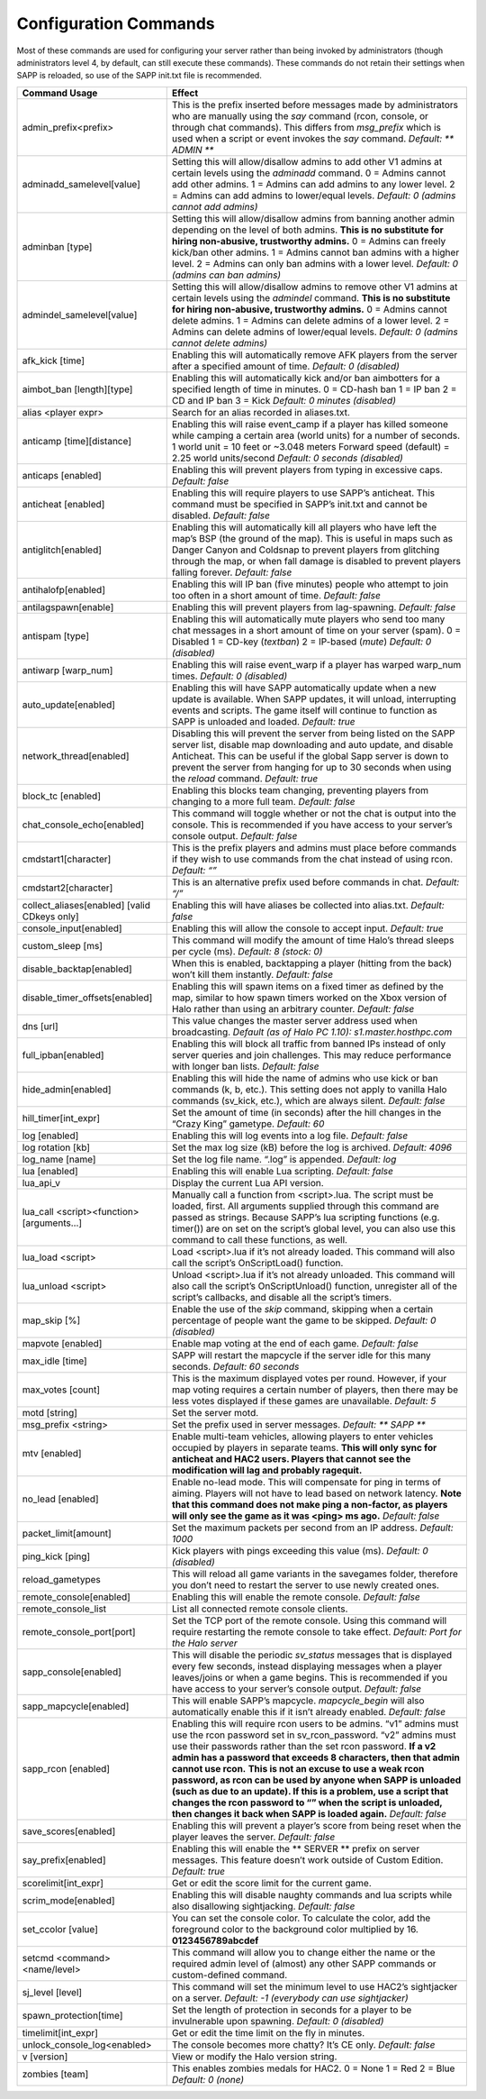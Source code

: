 Configuration Commands
----------------------

Most of these commands are used for configuring your server rather than being invoked by administrators (though administrators level 4, by default,
can still execute these commands).
These commands do not retain their settings when SAPP is reloaded, so use of the SAPP init.txt file is recommended.

.. list-table::
   :widths: 15 30
   :header-rows: 1


   * - Command Usage
     - Effect

   * - admin_prefix<prefix>
     - This is the prefix inserted before messages made by administrators who are manually using the *say* command (rcon, console, or through chat commands).
       This differs from *msg_prefix* which is used when a script or event invokes the *say* command.
       *Default: \*\* ADMIN \*\**

   * - adminadd_samelevel[value]
     - Setting this will allow/disallow admins to add other V1 admins at certain levels using the *adminadd* command.
       0 = Admins cannot add other admins.
       1 = Admins can add admins to any lower level.
       2 = Admins can add admins to lower/equal levels.
       *Default: 0 (admins cannot add admins)*

   * - adminban [type]
     - Setting this will allow/disallow admins from banning another admin depending on the level of both admins.
       **This is no substitute for hiring non-abusive, trustworthy admins.**  0 = Admins can freely kick/ban other admins.
       1 = Admins cannot ban admins with a higher level.
       2 = Admins can only ban admins with a lower level.
       *Default: 0 (admins can ban admins)*

   * - admindel_samelevel[value]
     - Setting this will allow/disallow admins to remove other V1 admins at certain levels using the *admindel* command.
       **This is no substitute for hiring non-abusive, trustworthy admins.**  0 = Admins cannot delete admins.
       1 = Admins can delete admins of a lower level.
       2 = Admins can delete admins of lower/equal levels.
       *Default: 0 (admins cannot delete admins)*

   * - afk_kick [time]
     - Enabling this will automatically remove AFK players from the server after a specified amount of time.
       *Default: 0 (disabled)*

   * - aimbot_ban [length][type]
     - Enabling this will automatically kick and/or ban aimbotters for a specified length of time in minutes.
       0 = CD-hash ban  1 = IP ban  2 = CD and IP ban  3 = Kick  *Default: 0 minutes (disabled)*

   * - alias <player expr>
     - Search for an alias recorded in aliases.txt.

   * - anticamp [time][distance]
     - Enabling this will raise event_camp if a player has killed someone while camping a certain area (world units) for a number of seconds.
       1 world unit = 10 feet or ~3.048 meters  Forward speed (default) = 2.25 world units/second  *Default: 0 seconds (disabled)*

   * - anticaps [enabled]
     - Enabling this will prevent players from typing in excessive caps.
       *Default: false*

   * - anticheat [enabled]
     - Enabling this will require players to use SAPP’s anticheat.
       This command must be specified in SAPP’s init.txt and cannot be disabled.
       *Default: false*

   * - antiglitch[enabled]
     - Enabling this will automatically kill all players who have left the map’s BSP (the ground of the map).
       This is useful in maps such as Danger Canyon and Coldsnap to prevent players from glitching through the map, or when fall damage is disabled to
       prevent players falling forever.
       *Default: false*

   * - antihalofp[enabled]
     - Enabling this will IP ban (five minutes) people who attempt to join too often in a short amount of time.
       *Default: false*

   * - antilagspawn[enable]
     - Enabling this will prevent players from lag-spawning.
       *Default: false*

   * - antispam [type]
     - Enabling this will automatically mute players who send too many chat messages in a short amount of time on your server (spam).
       0 = Disabled  1 = CD-key (*textban*)  2 = IP-based (*mute*)  *Default: 0 (disabled)*

   * - antiwarp [warp_num]
     - Enabling this will raise event_warp if a player has warped warp_num times.
       *Default: 0 (disabled)*

   * - auto_update[enabled]
     - Enabling this will have SAPP automatically update when a new update is available.
       When SAPP updates, it will unload, interrupting events and scripts.
       The game itself will continue to function as SAPP is unloaded and loaded.
       *Default: true*

   * - network_thread[enabled]
     - Disabling this will prevent the server from being listed on the SAPP server list, disable map downloading and auto update, and disable Anticheat.
       This can be useful if the global Sapp server is down to prevent the server from hanging for up to 30 seconds when using the *reload* command.
       *Default: true*

   * - block_tc [enabled]
     - Enabling this blocks team changing, preventing players from changing to a more full team.
       *Default: false*

   * - chat_console_echo[enabled]
     - This command will toggle whether or not the chat is output into the console.
       This is recommended if you have access to your server’s console output.
       *Default: false*

   * - cmdstart1[character]
     - This is the prefix players and admins must place before commands if they wish to use commands from the chat instead of using rcon.
       *Default: “\”*

   * - cmdstart2[character]
     - This is an alternative prefix used before commands in chat.
       *Default: “/”*

   * - collect_aliases[enabled] [valid CDkeys only]
     - Enabling this will have aliases be collected into alias.txt.
       *Default: false*

   * - console_input[enabled]
     - Enabling this will allow the console to accept input.
       *Default: true*

   * - custom_sleep [ms]
     - This command will modify the amount of time Halo’s thread sleeps per cycle (ms).
       *Default: 8 (stock: 0)*

   * - disable_backtap[enabled]
     - When this is enabled, backtapping a player (hitting from the back) won’t kill them instantly.
       *Default: false*

   * - disable_timer_offsets[enabled]
     - Enabling this will spawn items on a fixed timer as defined by the map, similar to how spawn timers worked on the Xbox version of Halo rather than
       using an arbitrary counter.
       *Default: false*

   * - dns [url]
     - This value changes the master server address used when broadcasting.
       *Default (as of Halo PC 1.10): s1.master.hosthpc.com*

   * - full_ipban[enabled]
     - Enabling this will block all traffic from banned IPs instead of only server queries and join challenges.
       This may reduce performance with longer ban lists.
       *Default: false*

   * - hide_admin[enabled]
     - Enabling this will hide the name of admins who use kick or ban commands (k, b, etc.).
       This setting does not apply to vanilla Halo commands (sv_kick, etc.), which are always silent.
       *Default: false*

   * - hill_timer[int_expr]
     - Set the amount of time (in seconds) after the hill changes in the “Crazy King” gametype.
       *Default: 60*

   * - log [enabled]
     - Enabling this will log events into a log file.
       *Default: false*

   * - log rotation [kb]
     - Set the max log size (kB) before the log is archived.
       *Default: 4096*

   * - log_name [name]
     - Set the log file name.
       “.log” is appended.
       *Default: log*

   * - lua [enabled]
     - Enabling this will enable Lua scripting.
       *Default: false*

   * - lua_api_v
     - Display the current Lua API version.

   * - lua_call <script><function>[arguments…]
     - Manually call a function from <script>.lua.
       The script must be loaded, first.
       All arguments supplied through this command are passed as strings.
       Because SAPP’s lua scripting functions (e.g. timer()) are on set on the script’s global level, you can also use this command to call these functions,
       as well.

   * - lua_load <script>
     - Load <script>.lua if it’s not already loaded.
       This command will also call the script’s OnScriptLoad() function.

   * - lua_unload <script>
     - Unload <script>.lua if it’s not already unloaded.
       This command will also call the script’s OnScriptUnload() function, unregister all of the script’s callbacks, and disable all the script’s timers.

   * - map_skip [%]
     - Enable the use of the *skip* command, skipping when a certain percentage of people want the game to be skipped.
       *Default: 0 (disabled)*

   * - mapvote [enabled]
     - Enable map voting at the end of each game.
       *Default: false*

   * - max_idle [time]
     - SAPP will restart the mapcycle if the server idle for this many seconds.
       *Default: 60 seconds*

   * - max_votes [count]
     - This is the maximum displayed votes per round.
       However, if your map voting requires a certain number of players, then there may be less votes displayed if these games are unavailable.
       *Default: 5*

   * - motd [string]
     - Set the server motd.

   * - msg_prefix <string>
     - Set the prefix used in server messages.
       *Default: \*\* SAPP \*\**

   * - mtv [enabled]
     - Enable multi-team vehicles, allowing players to enter vehicles occupied by players in separate teams.
       **This will only sync for anticheat and HAC2 users.
       Players that cannot see the modification will lag and probably ragequit.**

   * - no_lead [enabled]
     - Enable no-lead mode.
       This will compensate for ping in terms of aiming.
       Players will not have to lead based on network latency.
       **Note that this command does not make ping a non-factor, as players will only see the game as it was <ping> ms ago.**  *Default: false*

   * - packet_limit[amount]
     - Set the maximum packets per second from an IP address.
       *Default: 1000*

   * - ping_kick [ping]
     - Kick players with pings exceeding this value (ms).
       *Default: 0 (disabled)*

   * - reload_gametypes
     - This will reload all game variants in the savegames folder, therefore you don’t need to restart the server to use newly created ones.

   * - remote_console[enabled]
     - Enabling this will enable the remote console.
       *Default: false*

   * - remote_console_list
     - List all connected remote console clients.

   * - remote_console_port[port]
     - Set the TCP port of the remote console.
       Using this command will require restarting the remote console to take effect.
       *Default: Port for the Halo server*

   * - sapp_console[enabled]
     - This will disable the periodic *sv_status* messages that is displayed every few seconds, instead displaying messages when a player leaves/joins or
       when a game begins.
       This is recommended if you have access to your server’s console output.
       *Default: false*

   * - sapp_mapcycle[enabled]
     - This will enable SAPP’s mapcycle.
       *mapcycle_begin* will also automatically enable this if it isn’t already enabled.
       *Default: false*

   * - sapp_rcon [enabled]
     - Enabling this will require rcon users to be admins.
       “v1” admins must use the rcon password set in sv_rcon_password.
       “v2” admins must use their passwords rather than the set rcon password.
       **If a v2 admin has a password that exceeds 8 characters, then that admin cannot use rcon.**  **This is not an excuse to use a weak rcon password, as
       rcon can be used by anyone when SAPP is unloaded (such as due to an update).
       If this is a problem, use a script that changes the rcon password to “” when the script is unloaded, then changes it back when SAPP is loaded again.**
       *Default: false*

   * - save_scores[enabled]
     - Enabling this will prevent a player’s score from being reset when the player leaves the server.
       *Default: false*

   * - say_prefix[enabled]
     - Enabling this will enable the \*\* SERVER \*\* prefix on server messages.
       This feature doesn’t work outside of Custom Edition.
       *Default: true*

   * - scorelimit[int_expr]
     - Get or edit the score limit for the current game.

   * - scrim_mode[enabled]
     - Enabling this will disable naughty commands and lua scripts while also disallowing sightjacking.
       *Default: false*

   * - set_ccolor [value]
     - You can set the console color.
       To calculate the color, add the foreground color to the background color multiplied by 16.
       **0123456789abcdef**

   * - setcmd <command><name/level>
     - This command will allow you to change either the name or the required admin level of (almost) any other SAPP commands or custom-defined command.

   * - sj_level [level]
     - This command will set the minimum level to use HAC2’s sightjacker on a server.
       *Default: -1 (everybody can use sightjacker)*

   * - spawn_protection[time]
     - Set the length of protection in seconds for a player to be invulnerable upon spawning.
       *Default: 0 (disabled)*

   * - timelimit[int_expr]
     - Get or edit the time limit on the fly in minutes.

   * - unlock_console_log<enabled>
     - The console becomes more chatty? It’s CE only.
       *Default: false*

   * - v [version]
     - View or modify the Halo version string.

   * - zombies [team]
     - This enables zombies medals for HAC2.
       0 = None 1 = Red 2 = Blue *Default: 0 (none)*
